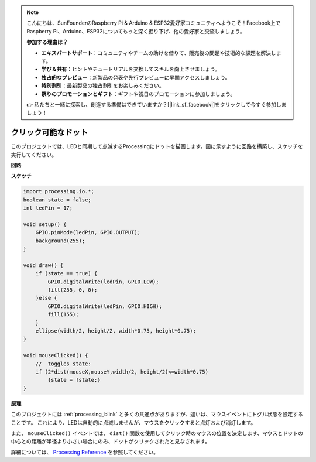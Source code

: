 .. note::

    こんにちは、SunFounderのRaspberry Pi & Arduino & ESP32愛好家コミュニティへようこそ！Facebook上でRaspberry Pi、Arduino、ESP32についてもっと深く掘り下げ、他の愛好家と交流しましょう。

    **参加する理由は？**

    - **エキスパートサポート**：コミュニティやチームの助けを借りて、販売後の問題や技術的な課題を解決します。
    - **学び＆共有**：ヒントやチュートリアルを交換してスキルを向上させましょう。
    - **独占的なプレビュー**：新製品の発表や先行プレビューに早期アクセスしましょう。
    - **特別割引**：最新製品の独占割引をお楽しみください。
    - **祭りのプロモーションとギフト**：ギフトや祝日のプロモーションに参加しましょう。

    👉 私たちと一緒に探索し、創造する準備はできていますか？[|link_sf_facebook|]をクリックして今すぐ参加しましょう！

.. _processing_click_dot:

クリック可能なドット
====================

このプロジェクトでは、LEDと同期して点滅するProcessingにドットを描画します。図に示すように回路を構築し、スケッチを実行してください。

.. image:: img/clickable_dot_on.png

**回路**

.. image:: img/image49.png

**スケッチ**

.. code-block:: arduino

    import processing.io.*; 
    boolean state = false;
    int ledPin = 17;

    void setup() {
        GPIO.pinMode(ledPin, GPIO.OUTPUT);
        background(255);
    }

    void draw() {
        if (state == true) { 
            GPIO.digitalWrite(ledPin, GPIO.LOW);
            fill(255, 0, 0);
        }else { 
            GPIO.digitalWrite(ledPin, GPIO.HIGH);
            fill(155);
        }
        ellipse(width/2, height/2, width*0.75, height*0.75);
    }

    void mouseClicked() {
        //  toggles state:
        if (2*dist(mouseX,mouseY,width/2, height/2)<=width*0.75)
            {state = !state;}
    }

**原理**

このプロジェクトには :ref:`processing_blink` と多くの共通点がありますが、違いは、マウスイベントにトグル状態を設定することです。 これにより、LEDは自動的に点滅しませんが、マウスをクリックすると点灯および消灯します。

また、 ``mouseClicked()`` イベントでは、 ``dist()`` 関数を使用してクリック時のマウスの位置を決定します、マウスとドットの中心との距離が半径より小さい場合にのみ、ドットがクリックされたと見なされます。

詳細については、 `Processing Reference <https://processing.org/reference/>`_ を参照してください。